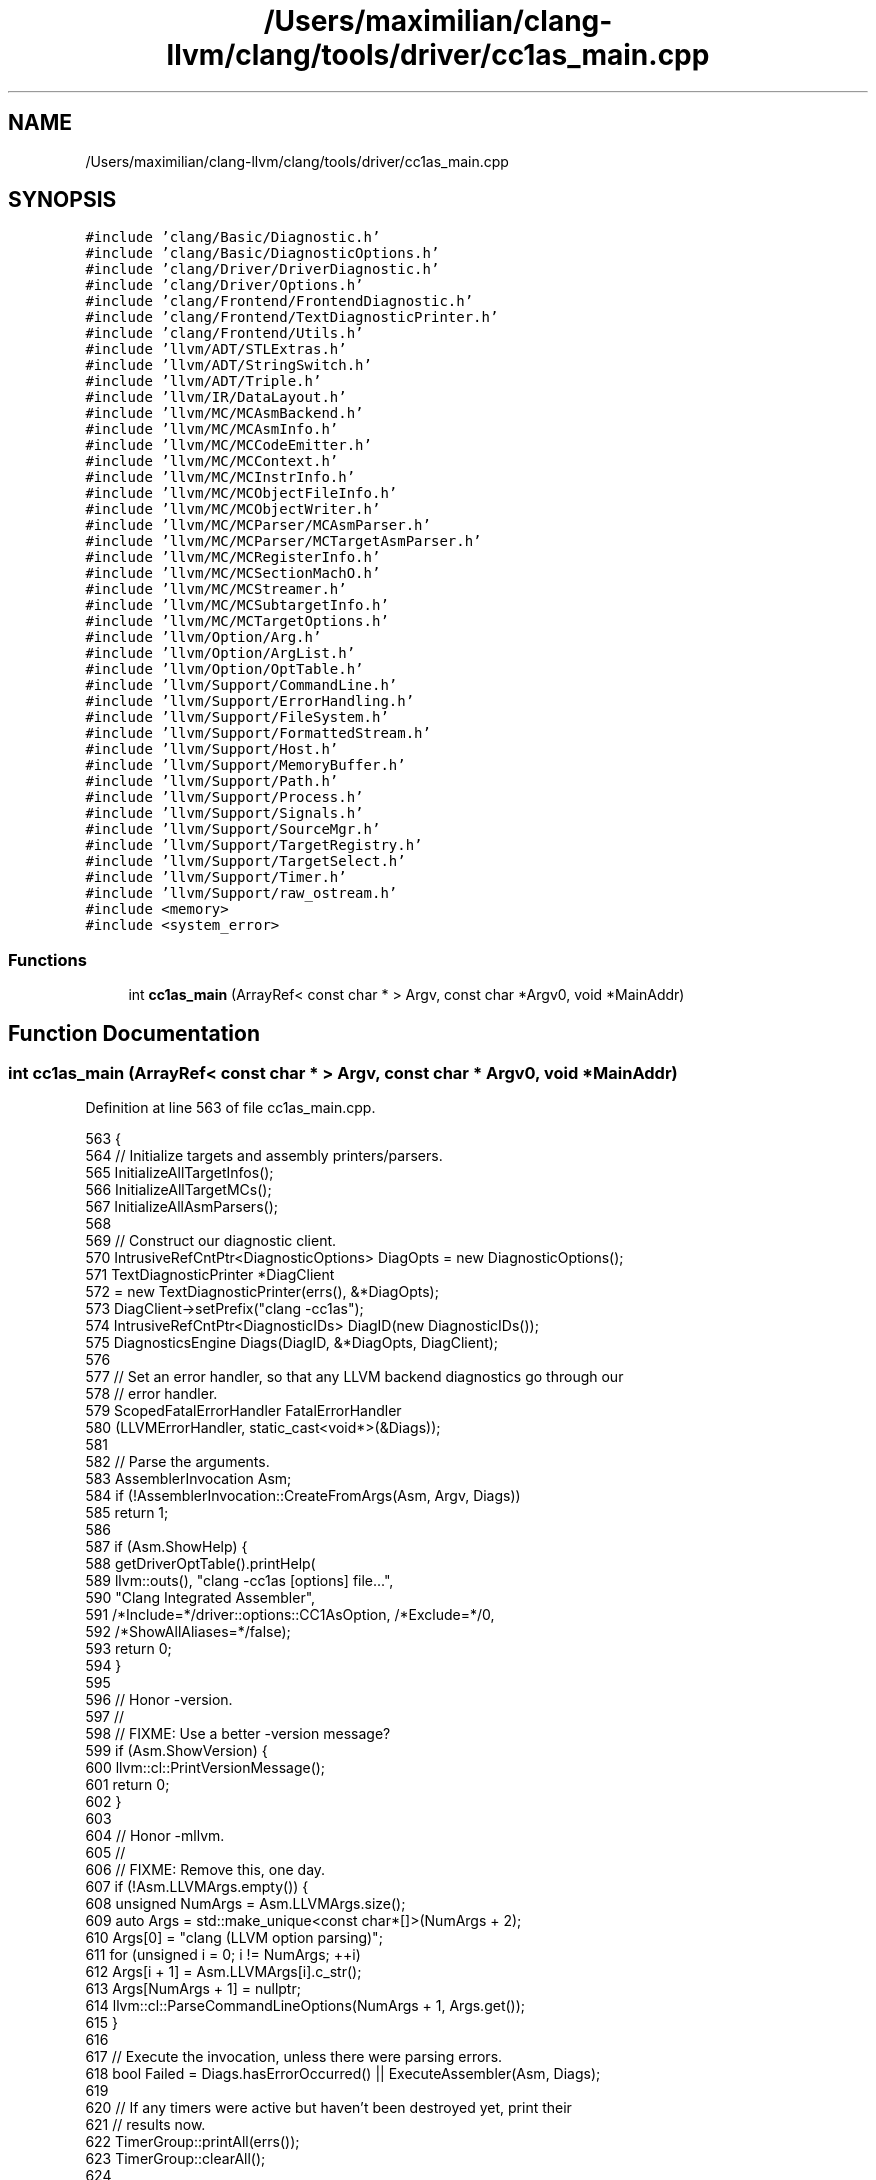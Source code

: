 .TH "/Users/maximilian/clang-llvm/clang/tools/driver/cc1as_main.cpp" 3 "Sat Feb 12 2022" "Version 1.2" "Regions Of Interest (ROI) Profiler" \" -*- nroff -*-
.ad l
.nh
.SH NAME
/Users/maximilian/clang-llvm/clang/tools/driver/cc1as_main.cpp
.SH SYNOPSIS
.br
.PP
\fC#include 'clang/Basic/Diagnostic\&.h'\fP
.br
\fC#include 'clang/Basic/DiagnosticOptions\&.h'\fP
.br
\fC#include 'clang/Driver/DriverDiagnostic\&.h'\fP
.br
\fC#include 'clang/Driver/Options\&.h'\fP
.br
\fC#include 'clang/Frontend/FrontendDiagnostic\&.h'\fP
.br
\fC#include 'clang/Frontend/TextDiagnosticPrinter\&.h'\fP
.br
\fC#include 'clang/Frontend/Utils\&.h'\fP
.br
\fC#include 'llvm/ADT/STLExtras\&.h'\fP
.br
\fC#include 'llvm/ADT/StringSwitch\&.h'\fP
.br
\fC#include 'llvm/ADT/Triple\&.h'\fP
.br
\fC#include 'llvm/IR/DataLayout\&.h'\fP
.br
\fC#include 'llvm/MC/MCAsmBackend\&.h'\fP
.br
\fC#include 'llvm/MC/MCAsmInfo\&.h'\fP
.br
\fC#include 'llvm/MC/MCCodeEmitter\&.h'\fP
.br
\fC#include 'llvm/MC/MCContext\&.h'\fP
.br
\fC#include 'llvm/MC/MCInstrInfo\&.h'\fP
.br
\fC#include 'llvm/MC/MCObjectFileInfo\&.h'\fP
.br
\fC#include 'llvm/MC/MCObjectWriter\&.h'\fP
.br
\fC#include 'llvm/MC/MCParser/MCAsmParser\&.h'\fP
.br
\fC#include 'llvm/MC/MCParser/MCTargetAsmParser\&.h'\fP
.br
\fC#include 'llvm/MC/MCRegisterInfo\&.h'\fP
.br
\fC#include 'llvm/MC/MCSectionMachO\&.h'\fP
.br
\fC#include 'llvm/MC/MCStreamer\&.h'\fP
.br
\fC#include 'llvm/MC/MCSubtargetInfo\&.h'\fP
.br
\fC#include 'llvm/MC/MCTargetOptions\&.h'\fP
.br
\fC#include 'llvm/Option/Arg\&.h'\fP
.br
\fC#include 'llvm/Option/ArgList\&.h'\fP
.br
\fC#include 'llvm/Option/OptTable\&.h'\fP
.br
\fC#include 'llvm/Support/CommandLine\&.h'\fP
.br
\fC#include 'llvm/Support/ErrorHandling\&.h'\fP
.br
\fC#include 'llvm/Support/FileSystem\&.h'\fP
.br
\fC#include 'llvm/Support/FormattedStream\&.h'\fP
.br
\fC#include 'llvm/Support/Host\&.h'\fP
.br
\fC#include 'llvm/Support/MemoryBuffer\&.h'\fP
.br
\fC#include 'llvm/Support/Path\&.h'\fP
.br
\fC#include 'llvm/Support/Process\&.h'\fP
.br
\fC#include 'llvm/Support/Signals\&.h'\fP
.br
\fC#include 'llvm/Support/SourceMgr\&.h'\fP
.br
\fC#include 'llvm/Support/TargetRegistry\&.h'\fP
.br
\fC#include 'llvm/Support/TargetSelect\&.h'\fP
.br
\fC#include 'llvm/Support/Timer\&.h'\fP
.br
\fC#include 'llvm/Support/raw_ostream\&.h'\fP
.br
\fC#include <memory>\fP
.br
\fC#include <system_error>\fP
.br

.SS "Functions"

.in +1c
.ti -1c
.RI "int \fBcc1as_main\fP (ArrayRef< const char * > Argv, const char *Argv0, void *MainAddr)"
.br
.in -1c
.SH "Function Documentation"
.PP 
.SS "int cc1as_main (ArrayRef< const char * > Argv, const char * Argv0, void * MainAddr)"

.PP
Definition at line 563 of file cc1as_main\&.cpp\&.
.PP
.nf
563                                                                                {
564   // Initialize targets and assembly printers/parsers\&.
565   InitializeAllTargetInfos();
566   InitializeAllTargetMCs();
567   InitializeAllAsmParsers();
568 
569   // Construct our diagnostic client\&.
570   IntrusiveRefCntPtr<DiagnosticOptions> DiagOpts = new DiagnosticOptions();
571   TextDiagnosticPrinter *DiagClient
572     = new TextDiagnosticPrinter(errs(), &*DiagOpts);
573   DiagClient->setPrefix("clang -cc1as");
574   IntrusiveRefCntPtr<DiagnosticIDs> DiagID(new DiagnosticIDs());
575   DiagnosticsEngine Diags(DiagID, &*DiagOpts, DiagClient);
576 
577   // Set an error handler, so that any LLVM backend diagnostics go through our
578   // error handler\&.
579   ScopedFatalErrorHandler FatalErrorHandler
580     (LLVMErrorHandler, static_cast<void*>(&Diags));
581 
582   // Parse the arguments\&.
583   AssemblerInvocation Asm;
584   if (!AssemblerInvocation::CreateFromArgs(Asm, Argv, Diags))
585     return 1;
586 
587   if (Asm\&.ShowHelp) {
588     getDriverOptTable()\&.printHelp(
589         llvm::outs(), "clang -cc1as [options] file\&.\&.\&.",
590         "Clang Integrated Assembler",
591         /*Include=*/driver::options::CC1AsOption, /*Exclude=*/0,
592         /*ShowAllAliases=*/false);
593     return 0;
594   }
595 
596   // Honor -version\&.
597   //
598   // FIXME: Use a better -version message?
599   if (Asm\&.ShowVersion) {
600     llvm::cl::PrintVersionMessage();
601     return 0;
602   }
603 
604   // Honor -mllvm\&.
605   //
606   // FIXME: Remove this, one day\&.
607   if (!Asm\&.LLVMArgs\&.empty()) {
608     unsigned NumArgs = Asm\&.LLVMArgs\&.size();
609     auto Args = std::make_unique<const char*[]>(NumArgs + 2);
610     Args[0] = "clang (LLVM option parsing)";
611     for (unsigned i = 0; i != NumArgs; ++i)
612       Args[i + 1] = Asm\&.LLVMArgs[i]\&.c_str();
613     Args[NumArgs + 1] = nullptr;
614     llvm::cl::ParseCommandLineOptions(NumArgs + 1, Args\&.get());
615   }
616 
617   // Execute the invocation, unless there were parsing errors\&.
618   bool Failed = Diags\&.hasErrorOccurred() || ExecuteAssembler(Asm, Diags);
619 
620   // If any timers were active but haven't been destroyed yet, print their
621   // results now\&.
622   TimerGroup::printAll(errs());
623   TimerGroup::clearAll();
624 
625   return !!Failed;
626 }
.fi
.SH "Author"
.PP 
Generated automatically by Doxygen for Regions Of Interest (ROI) Profiler from the source code\&.
